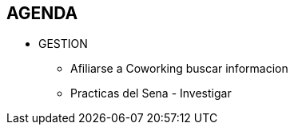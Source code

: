 [[proyectos-agenda]]

////
a=&#225; e=&#233; i=&#237; o=&#243; u=&#250;

A=&#193; E=&#201; I=&#205; O=&#211; U=&#218;

n=&#241; N=&#209;
////

== AGENDA

* GESTION

** Afiliarse a Coworking buscar informacion

** Practicas del Sena - Investigar